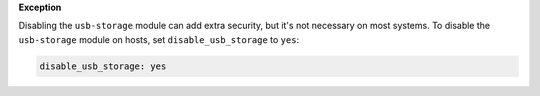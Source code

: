**Exception**

Disabling the ``usb-storage`` module can add extra security, but it's not
necessary on most systems. To disable the ``usb-storage`` module on hosts,
set ``disable_usb_storage`` to ``yes``:

.. code-block:: yaml

    disable_usb_storage: yes
